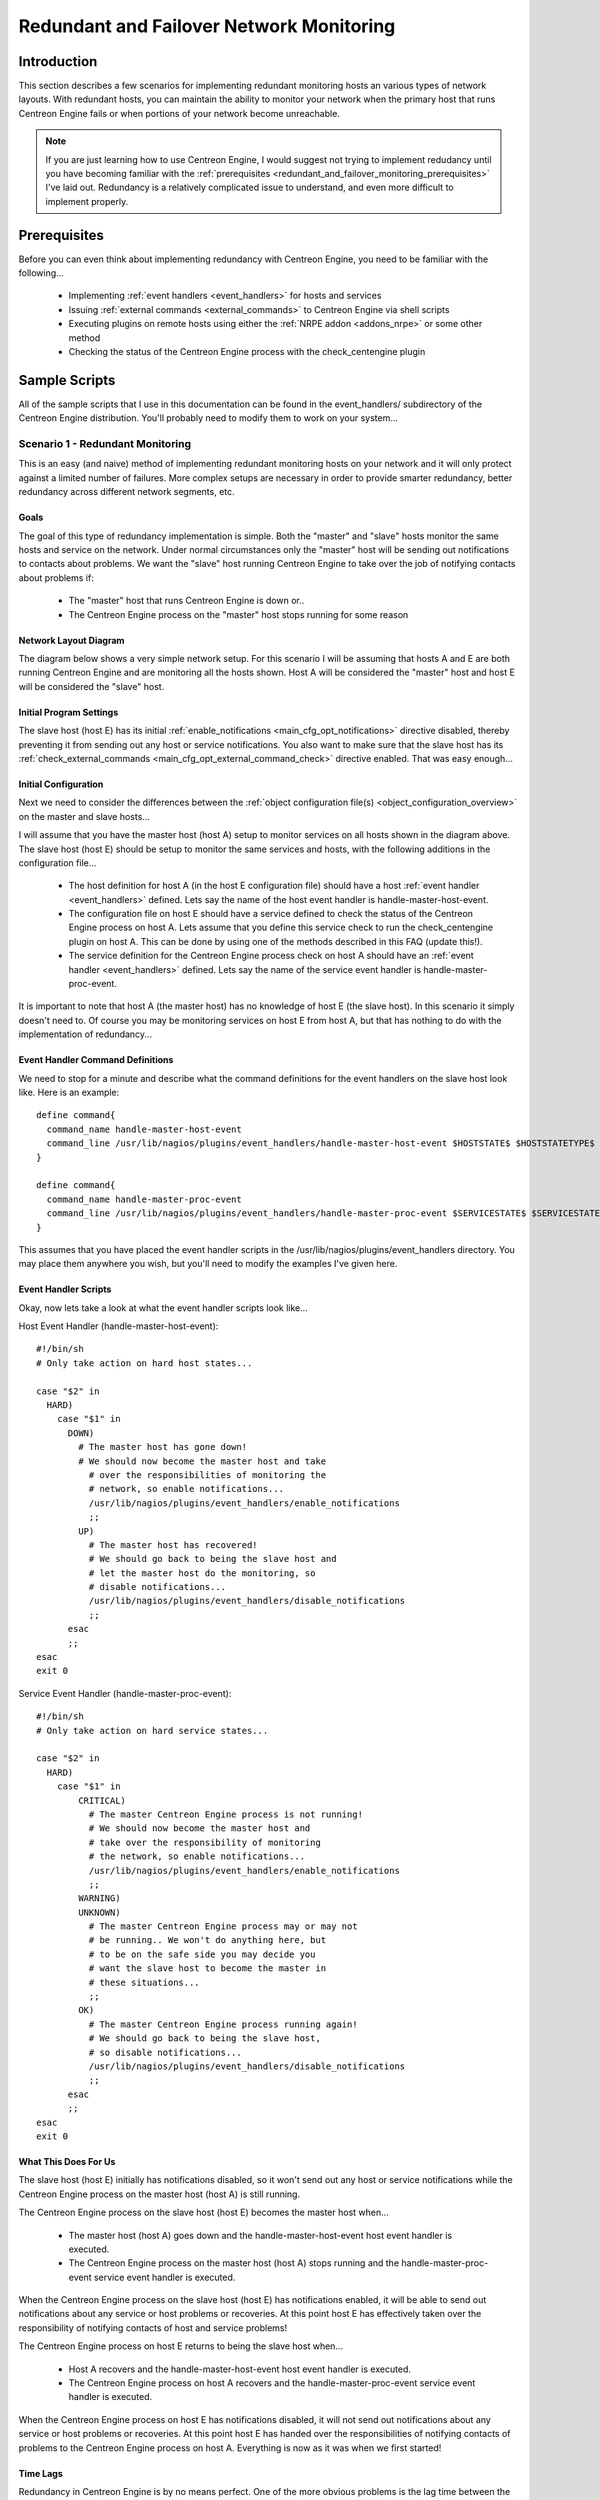 .. _redundant_and_failover_monitoring:

Redundant and Failover Network Monitoring
*****************************************

Introduction
============

This section describes a few scenarios for implementing redundant
monitoring hosts an various types of network layouts. With redundant
hosts, you can maintain the ability to monitor your network when the
primary host that runs Centreon Engine fails or when portions of your
network become unreachable.

.. note::

   If you are just learning how to use Centreon Engine, I would suggest
   not trying to implement redudancy until you have becoming familiar
   with the
   :ref:`prerequisites <redundant_and_failover_monitoring_prerequisites>`
   I've laid out. Redundancy is a relatively complicated issue to
   understand, and even more difficult to implement properly.

.. _redundant_and_failover_monitoring_prerequisites:

Prerequisites
=============

Before you can even think about implementing redundancy with Centreon
Engine, you need to be familiar with the following...

  * Implementing :ref:`event handlers <event_handlers>` for hosts and
    services
  * Issuing :ref:`external commands <external_commands>` to Centreon
    Engine via shell scripts
  * Executing plugins on remote hosts using either the
    :ref:`NRPE addon <addons_nrpe>` or some other method
  * Checking the status of the Centreon Engine process with the
    check_centengine plugin

Sample Scripts
==============

All of the sample scripts that I use in this documentation can be found
in the event_handlers/ subdirectory of the Centreon Engine
distribution. You'll probably need to modify them to work on your
system...

.. _redundant_and_failover_monitoring_scenario1:

Scenario 1 - Redundant Monitoring
---------------------------------

This is an easy (and naive) method of implementing redundant monitoring
hosts on your network and it will only protect against a limited number
of failures. More complex setups are necessary in order to provide
smarter redundancy, better redundancy across different network segments,
etc.

Goals
^^^^^

The goal of this type of redundancy implementation is simple. Both the
"master" and "slave" hosts monitor the same hosts and service on the
network. Under normal circumstances only the "master" host will be
sending out notifications to contacts about problems. We want the
"slave" host running Centreon Engine to take over the job of notifying
contacts about problems if:

  * The "master" host that runs Centreon Engine is down or..
  * The Centreon Engine process on the "master" host stops running for
    some reason

Network Layout Diagram
^^^^^^^^^^^^^^^^^^^^^^

The diagram below shows a very simple network setup. For this scenario I
will be assuming that hosts A and E are both running Centreon Engine and
are monitoring all the hosts shown. Host A will be considered the
"master" host and host E will be considered the "slave" host.

.. image:: /_static/images/redundancy.png
   :align: center

Initial Program Settings
^^^^^^^^^^^^^^^^^^^^^^^^

The slave host (host E) has its initial
:ref:`enable_notifications <main_cfg_opt_notifications>`
directive disabled, thereby preventing it from sending out any host or
service notifications. You also want to make sure that the slave host
has its
:ref:`check_external_commands <main_cfg_opt_external_command_check>`
directive enabled. That was easy enough...

Initial Configuration
^^^^^^^^^^^^^^^^^^^^^

Next we need to consider the differences between the
:ref:`object configuration file(s) <object_configuration_overview>`
on the master and slave hosts...

I will assume that you have the master host (host A) setup to monitor
services on all hosts shown in the diagram above. The slave host (host
E) should be setup to monitor the same services and hosts, with the
following additions in the configuration file...

  * The host definition for host A (in the host E configuration file)
    should have a host :ref:`event handler <event_handlers>`
    defined. Lets say the name of the host event handler is
    handle-master-host-event.
  * The configuration file on host E should have a service defined to
    check the status of the Centreon Engine process on host A. Lets
    assume that you define this service check to run the
    check_centengine plugin on host A. This can be done by using one of
    the methods described in this FAQ (update this!).
  * The service definition for the Centreon Engine process check on host
    A should have an :ref:`event handler <event_handlers>` defined. Lets
    say the name of the service event handler is
    handle-master-proc-event.

It is important to note that host A (the master host) has no knowledge
of host E (the slave host). In this scenario it simply doesn't need
to. Of course you may be monitoring services on host E from host A, but
that has nothing to do with the implementation of redundancy...

Event Handler Command Definitions
^^^^^^^^^^^^^^^^^^^^^^^^^^^^^^^^^

We need to stop for a minute and describe what the command definitions
for the event handlers on the slave host look like. Here is an
example::

  define command{
    command_name handle-master-host-event
    command_line /usr/lib/nagios/plugins/event_handlers/handle-master-host-event $HOSTSTATE$ $HOSTSTATETYPE$
  }

  define command{
    command_name handle-master-proc-event
    command_line /usr/lib/nagios/plugins/event_handlers/handle-master-proc-event $SERVICESTATE$ $SERVICESTATETYPE$
  }

This assumes that you have placed the event handler scripts in the
/usr/lib/nagios/plugins/event_handlers directory. You may place them
anywhere you wish, but you'll need to modify the examples I've given
here.

Event Handler Scripts
^^^^^^^^^^^^^^^^^^^^^

Okay, now lets take a look at what the event handler scripts look
like...

Host Event Handler (handle-master-host-event)::

  #!/bin/sh
  # Only take action on hard host states...

  case "$2" in
    HARD)
      case "$1" in
        DOWN)
          # The master host has gone down!
          # We should now become the master host and take
            # over the responsibilities of monitoring the
            # network, so enable notifications...
            /usr/lib/nagios/plugins/event_handlers/enable_notifications
            ;;
          UP)
            # The master host has recovered!
            # We should go back to being the slave host and
            # let the master host do the monitoring, so
            # disable notifications...
            /usr/lib/nagios/plugins/event_handlers/disable_notifications
            ;;
        esac
        ;;
  esac
  exit 0

Service Event Handler (handle-master-proc-event)::

  #!/bin/sh
  # Only take action on hard service states...

  case "$2" in
    HARD)
      case "$1" in
          CRITICAL)
            # The master Centreon Engine process is not running!
            # We should now become the master host and
            # take over the responsibility of monitoring
            # the network, so enable notifications...
            /usr/lib/nagios/plugins/event_handlers/enable_notifications
            ;;
          WARNING)
          UNKNOWN)
            # The master Centreon Engine process may or may not
            # be running.. We won't do anything here, but
            # to be on the safe side you may decide you
            # want the slave host to become the master in
            # these situations...
            ;;
          OK)
            # The master Centreon Engine process running again!
            # We should go back to being the slave host,
            # so disable notifications...
            /usr/lib/nagios/plugins/event_handlers/disable_notifications
            ;;
        esac
        ;;
  esac
  exit 0

What This Does For Us
^^^^^^^^^^^^^^^^^^^^^

The slave host (host E) initially has notifications disabled, so it
won't send out any host or service notifications while the Centreon
Engine process on the master host (host A) is still running.

The Centreon Engine process on the slave host (host E) becomes the
master host when...

  * The master host (host A) goes down and the handle-master-host-event
    host event handler is executed.
  * The Centreon Engine process on the master host (host A) stops
    running and the handle-master-proc-event service event handler is
    executed.

When the Centreon Engine process on the slave host (host E) has
notifications enabled, it will be able to send out notifications about
any service or host problems or recoveries. At this point host E has
effectively taken over the responsibility of notifying contacts of host
and service problems!

The Centreon Engine process on host E returns to being the slave host
when...

  * Host A recovers and the handle-master-host-event host event handler
    is executed.
  * The Centreon Engine process on host A recovers and the
    handle-master-proc-event service event handler is executed.

When the Centreon Engine process on host E has notifications disabled,
it will not send out notifications about any service or host problems or
recoveries. At this point host E has handed over the responsibilities of
notifying contacts of problems to the Centreon Engine process on host A.
Everything is now as it was when we first started!

Time Lags
^^^^^^^^^

Redundancy in Centreon Engine is by no means perfect. One of the more
obvious problems is the lag time between the master host failing and the
slave host taking over. This is affected by the following...

  * The time between a failure of the master host and the first time the
    slave host detects a problem
  * The time needed to verify that the master host really does have a
    problem (using service or host check retries on the slave host)
  * The time between the execution of the event handler and the next
    time that Centreon Engine checks for external commands

You can minimize this lag by...

  * Ensuring that the Centreon Engine process on host E (re)checks one
    or more services at a high frequency. This is done by using the
    check_interval and retry_interval arguments in each service
    definition.
  * Ensuring that the number of host rechecks for host A (on host E)
    allow for fast detection of host problems. This is done by using the
    max_check_attempts argument in the host definition.
  * Increase the frequency of :ref:`external command <external_commands>`
    checks on host E. This is done by modifying the
    :ref:`command_check_interval <main_cfg_opt_external_command_check_interval>`
    option in the main configuration file.

When Centreon Engine recovers on the host A, there is also some lag time
before host E returns to being a slave host. This is affected by the
following...

  * The time between a recovery of host A and the time the Centreon
    Engine process on host E detects the recovery
  * The time between the execution of the event handler on host B and
    the next time the Centreon Engine process on host E checks for
    external commands

The exact lag times between the transfer of monitoring responsibilities
will vary depending on how many services you have defined, the interval
at which services are checked, and a lot of pure chance. At any rate,
its definitely better than nothing.

Special Cases
^^^^^^^^^^^^^

Here is one thing you should be aware of... If host A goes down, host E
will have notifications enabled and take over the responsibilities of
notifying contacts of problems. When host A recovers, host E will have
notifications disabled. If - when host A recovers - the Centreon Engine
process on host A does not start up properly, there will be a period of
time when neither host is notifying contacts of problems! Fortunately,
the service check logic in Centreon Engine accounts for this. The next
time the Centreon Engine process on host E checks the status of the
Centreon Engine process on host A, it will find that it is not
running. Host E will then have notifications enabled again and take over
all responsibilities of notifying contacts of problems.

The exact amount of time that neither host is monitoring the network is
hard to determine. Obviously, this period can be minimized by increasing
the frequency of service checks (on host E) of the Centreon Engine
process on host A. The rest is up to pure chance, but the total
"blackout" time shouldn't be too bad.

Scenario 2 - FailoverMonitoring
-------------------------------

Introduction
^^^^^^^^^^^^

Failover monitoring is similiar to, but slightly different than
redundant monitoring (as discussed above in
:ref:`scenario 1 <redundant_and_failover_monitoring_scenario1>`).

Goals
^^^^^

The basic goal of failover monitoring is to have the Centreon Engine
process on the slave host sit idle while the Centreon Engine process on
the master host is running. If the process on the master host stops
running (or if the host goes down), the Centreon Engine process on the
slave host starts monitoring everything.

While the method described in
:ref:`scenario 1 <redundant_and_failover_monitoring_scenario1>`
will allow you to continue receive notifications if the master
monitoring hosts goes down, it does have some pitfalls. The biggest
problem is that the slave host is monitoring the same hosts and servers
as the master at the same time as the master! This can cause problems
with excessive traffic and load on the machines being monitored if you
have a lot of services defined. Here's how you can get around that
problem...

Initial Program Settings
^^^^^^^^^^^^^^^^^^^^^^^^

Disable active service checks and notifications on the slave host using
the :ref:`execute_service_checks <main_cfg_opt_service_check_execution>`
and :ref:`enable_notifications <main_cfg_opt_notifications>`
directives. This will prevent the slave host from monitoring hosts and
services and sending out notifications while the Centreon Engine process
on the master host is still up and running. Make sure you also have the
:ref:`check_external_commands <main_cfg_opt_external_command_check>`
directive enabled on the slave host.

Master Process Check
^^^^^^^^^^^^^^^^^^^^

Set up a cron job on the slave host that periodically (say every minute)
runs a script that checks the staus of the Centreon Engine process on
the master host (using the check_nrpe plugin on the slave host and the
:ref:`nrpe daemon <addons_nrpe>` and check_centengine
plugin on the master host). The script should check the return code of
the check_nrpe plugin . If it returns a non-OK state, the script should
send the appropriate commands to the
:ref:`external command file <main_cfg_opt_external_command_file>`
to enable both notifications and active service checks. If the plugin
returns an OK state, the script should send commands to the external
command file to disable both notifications and active checks.

By doing this you end up with only one process monitoring hosts and
services at a time, which is much more efficient that monitoring
everything twice.

Also of note, you don't need to define host and service handlers as
mentioned in
:ref:`scenario 1 <redundant_and_failover_monitoring_scenario1>`
because things are handled differently.

Additional Issues
^^^^^^^^^^^^^^^^^

At this point, you have implemented a very basic failover monitoring
setup. However, there is one more thing you should consider doing to
make things work smoother.

The big problem with the way things have been setup thus far is the fact
that the slave host doesn't have the current status of any services or
hosts at the time it takes over the job of monitoring. One way to solve
this problem is to enable the
:ref:`ocsp command <main_cfg_opt_obsessive_compulsive_service_processor_command>`
on the master host and have it send all service check results to the
slave host using the :ref:`nsca <addons_nsca>` addon". The
slave host will then have up-to-date status information for all services
at the time it takes over the job of monitoring things. Since active
service checks are not enabled on the slave host, it will not actively
run any service checks. However, it will execute host checks if
necessary. This means that both the master and slave hosts will be
executing host checks as needed, which is not really a big deal since
the majority of monitoring deals with service checks.

That's pretty much it as far as setup goes.
